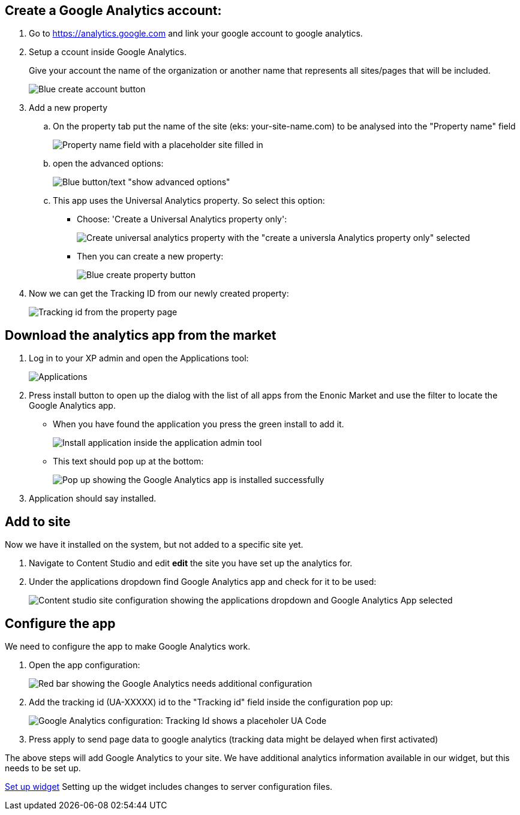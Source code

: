 ## Create a Google Analytics account:

. Go to https://analytics.google.com and link your google account to google analytics.

. Setup a ccount inside Google Analytics.
+ 
Give your account the name of the organization or another name that represents all sites/pages that will be included.
+
image::images/ga-01-1.png[Blue create account button]

. Add a new property  
.. On the property tab put the name of the site (eks: your-site-name.com) to be analysed into the "Property name" field
+
image::images/ga-02-1.png[Property name field with a placeholder site filled in]
.. open the advanced options:
+
image::images/ga-02-2.png[Blue button/text "show advanced options"]
.. This app uses the Universal Analytics property. So select this option:
- Choose: 'Create a Universal Analytics property only': 
+
image::images/ga-02-3.png[Create universal analytics property with the "create a universla Analytics property only" selected]
- Then you can create a new property:
+
image::images/property-create.png[Blue create property button]

. Now we can get the Tracking ID from our newly created property:
+
image::images/tracking-id.png[Tracking id from the property page]


## Download the analytics app from the market

. Log in to your XP admin and open the Applications tool: 
+
image::images/applications.png["Applications" button in the Enonic dashboard interface]

. Press install button to open up the dialog with the list of all apps from the Enonic Market and use the filter to locate the Google Analytics app.

- When you have found the application you press the green install to add it.
+
image::images/app-install.png[Install application inside the application admin tool]

- This text should pop up at the bottom:
+
image::images/installed-app.png[Pop up showing the Google Analytics app is installed successfully]

. Application should say installed.

## Add to site
Now we have it installed on the system, but not added to a specific site yet.  

. Navigate to Content Studio and edit **edit** the site you have set up the analytics for.  

. Under the applications dropdown find Google Analytics app and check for it to be used:
+
image::images/site-install.png[Content studio site configuration showing the applications dropdown and Google Analytics App selected]

## Configure the app

We need to configure the app to make Google Analytics work. 

. Open the app configuration:
+
image::images/app-config.png[Red bar showing the Google Analytics needs additional configuration]

. Add the tracking id (UA-XXXXX) id to the "Tracking id" field inside the configuration pop up:
+
image::images/app-tracking-id.png[Google Analytics configuration: Tracking Id shows a placeholer UA Code, Enable tracking checked, Enable IP anonymization not checked]

. Press apply to send page data to google analytics (tracking data might be delayed when first activated)

The above steps will add Google Analytics to your site.
We have additional analytics information available in our widget, but this needs to be set up. 

link:widget.adoc[Set up widget]
Setting up the widget includes changes to server configuration files.
